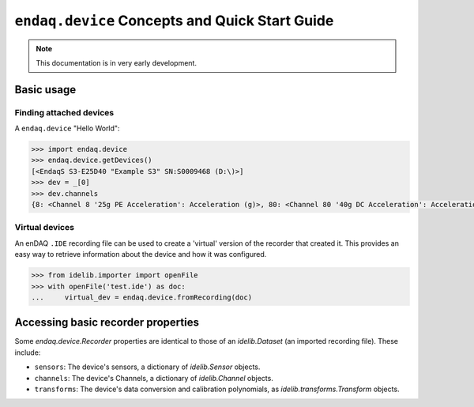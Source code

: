 ===============================================
``endaq.device`` Concepts and Quick Start Guide
===============================================

.. note::
  This documentation is in very early development.

Basic usage
===========

Finding attached devices
------------------------

A ``endaq.device`` "Hello World":

.. code-block:: python

   >>> import endaq.device
   >>> endaq.device.getDevices()
   [<EndaqS S3-E25D40 "Example S3" SN:S0009468 (D:\)>]
   >>> dev = _[0]
   >>> dev.channels
   {8: <Channel 8 '25g PE Acceleration': Acceleration (g)>, 80: <Channel 80 '40g DC Acceleration': Acceleration (g)>, 36: <Channel 36 'Pressure/Temperature': Pressure (Pa), Temperature (°C)>, 65: <Channel 65 'Absolute Orientation': Quaternion (q)>, 70: <Channel 70 'Relative Orientation': Quaternion (q)>, 47: <Channel 47 'Rotation': Rotation (dps)>, 59: <Channel 59 'Control Pad Pressure/Temperature/Humidity': Pressure (Pa), Temperature (°C), Relative Humidity (RH)>, 76: <Channel 76 'Light Sensor': Light (Ill), Light (Index)>}

Virtual devices
---------------
An enDAQ ``.IDE`` recording file can be used to create a 'virtual' version
of the recorder that created it. This provides an easy way to retrieve
information about the device and how it was configured.

.. code-block:: python

  >>> from idelib.importer import openFile
  >>> with openFile('test.ide') as doc:
  ...     virtual_dev = endaq.device.fromRecording(doc)

Accessing basic recorder properties
===================================
Some `endaq.device.Recorder` properties are identical to those of an
`idelib.Dataset` (an imported recording file). These include:

* ``sensors``: The device's sensors, a dictionary of `idelib.Sensor` objects.
* ``channels``: The device's Channels, a dictionary of `idelib.Channel` objects.
* ``transforms``: The device's data conversion and calibration polynomials, as `idelib.transforms.Transform` objects.

